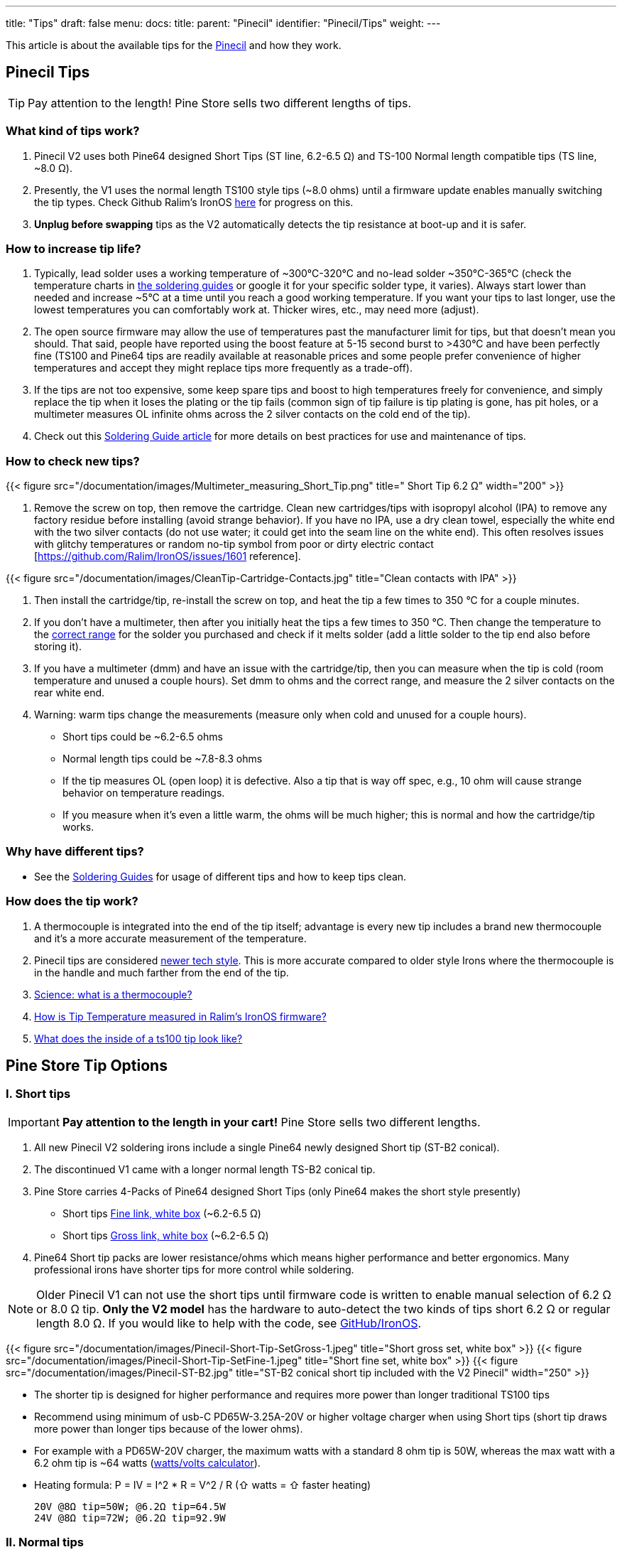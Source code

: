 ---
title: "Tips"
draft: false
menu:
  docs:
    title:
    parent: "Pinecil"
    identifier: "Pinecil/Tips"
    weight: 
---

This article is about the available tips for the link:/documentation/Pinecil[Pinecil] and how they work.

== Pinecil Tips

TIP: Pay attention to the length! Pine Store sells two different lengths of tips.

=== What kind of tips work?

. Pinecil V2 uses both Pine64 designed Short Tips (ST line, 6.2-6.5 Ω) and TS-100 Normal length compatible tips (TS line, ~8.0 Ω).
. Presently, the V1 uses the normal length TS100 style tips (~8.0 ohms) until a firmware update enables manually switching the tip types. Check Github Ralim's IronOS https://github.com/Ralim/IronOS/issues/1558[here] for progress on this.
. *Unplug before swapping* tips as the V2 automatically detects the tip resistance at boot-up and it is safer.

=== How to increase tip life?

. Typically, lead solder uses a working temperature of ~300°C-320°C and no-lead solder ~350°C-365°C (check the temperature charts in link:/documentation/Pinecil/Guides_to_soldering/#what_temperature_should_i_use[the soldering guides] or google it for your specific solder type, it varies). Always start lower than needed and increase ~5°C at a time until you reach a good working temperature. If you want your tips to last longer, use the lowest temperatures you can comfortably work at. Thicker wires, etc., may need more (adjust).
. The open source firmware may allow the use of temperatures past the manufacturer limit for tips, but that doesn't mean you should. That said, people have reported using the boost feature at 5-15 second burst to >430°C and have been perfectly fine (TS100 and Pine64 tips are readily available at reasonable prices and some people prefer convenience of higher temperatures and accept they might replace tips more frequently as a trade-off).
. If the tips are not too expensive, some keep spare tips and boost to high temperatures freely for convenience, and simply replace the tip when it loses the plating or the tip fails (common sign of tip failure is tip plating is gone, has pit holes, or a multimeter measures OL infinite ohms across the 2 silver contacts on the cold end of the tip).
. Check out this link:/documentation/Pinecil/Guides_to_soldering[Soldering Guide article] for more details on best practices for use and maintenance of tips.

=== How to check new tips?

{{< figure src="/documentation/images/Multimeter_measuring_Short_Tip.png" title=" Short Tip 6.2 Ω" width="200" >}}

1. Remove the screw on top, then remove the cartridge. Clean new cartridges/tips with isopropyl alcohol (IPA) to remove any factory residue before installing (avoid strange behavior). If you have no IPA, use a dry clean towel, especially the white end with the two silver contacts (do not use water; it could get into the seam line on the white end). This often resolves issues with glitchy temperatures or random no-tip symbol from poor or dirty electric contact [https://github.com/Ralim/IronOS/issues/1601 reference].

{{< figure src="/documentation/images/CleanTip-Cartridge-Contacts.jpg" title="Clean contacts with IPA" >}}
	
. Then install the cartridge/tip, re-install the screw on top, and heat the tip a few times to 350 °C for a couple minutes.
. If you don't have a multimeter, then after you initially heat the tips a few times to 350 °C. Then change the temperature to the link:/documentation/Pinecil/Guides_to_soldering#what_temperature_should_i_use?[correct range] for the solder you purchased and check if it melts solder (add a little solder to the tip end also before storing it).
. If you have a multimeter (dmm) and have an issue with the cartridge/tip, then you can measure when the tip is cold (room temperature and unused a couple hours). Set dmm to ohms and the correct range, and measure the 2 silver contacts on the rear white end.
. Warning: warm tips change the measurements (measure only when cold and unused for a couple hours).
* Short tips could be ~6.2-6.5 ohms
* Normal length tips could be ~7.8-8.3 ohms
* If the tip measures OL (open loop) it is defective. Also a tip that is way off spec, e.g., 10 ohm will cause strange behavior on temperature readings.
* If you measure when it's even a little warm, the ohms will be much higher; this is normal and how the cartridge/tip works.

=== Why have different tips?

* See the link:/documentation/Pinecil/Guides_to_soldering#general_soldering_guides[Soldering Guides] for usage of different tips and how to keep tips clean.

=== How does the tip work?

. A thermocouple is integrated into the end of the tip itself; advantage is every new tip includes a brand new thermocouple and it's a more accurate measurement of the temperature.
. Pinecil tips are considered https://www.youtube.com/watch?v=kmq769_ed9w[newer tech style]. This is more accurate compared to older style Irons where the thermocouple is in the handle and much farther from the end of the tip.
. https://www.youtube.com/watch?v=v7NUi88Lxi8[Science: what is a thermocouple?]
. https://ralim.github.io/IronOS/Temperature/[How is Tip Temperature measured in Ralim's IronOS firmware?]
. http://www.minidso.com/forum.php?mod=viewthread&tid=1110[What does the inside of a ts100 tip look like?]

== Pine Store Tip Options

=== I. Short tips

IMPORTANT: *Pay attention to the length in your cart!* Pine Store sells two different lengths.

. All new Pinecil V2 soldering irons include a single Pine64 newly designed Short tip (ST-B2 conical).
. The discontinued V1 came with a longer normal length TS-B2 conical tip.
. Pine Store carries 4-Packs of Pine64 designed Short Tips (only Pine64 makes the short style presently)
* Short tips https://pine64.com/product/pinecil-soldering-short-tip-set-fine/[Fine link, white box] (~6.2-6.5 Ω)
* Short tips https://pine64.com/product/pinecil-soldering-short-tip-set-gross/[Gross link, white box] (~6.2-6.5 Ω)
. Pine64 Short tip packs are lower resistance/ohms which means higher performance and better ergonomics. Many professional irons have shorter tips for more control while soldering.

NOTE: Older Pinecil V1 can not use the short tips until firmware code is written to enable manual selection of 6.2 Ω or 8.0 Ω tip. *Only the V2 model* has the hardware to auto-detect the two kinds of tips short 6.2 Ω or regular length 8.0 Ω. If you would like to help with the code, see https://github.com/Ralim/IronOS[GitHub/IronOS].

{{< figure src="/documentation/images/Pinecil-Short-Tip-SetGross-1.jpeg" title="Short gross set, white box" >}}
{{< figure src="/documentation/images/Pinecil-Short-Tip-SetFine-1.jpeg" title="Short fine set, white box" >}}
{{< figure src="/documentation/images/Pinecil-ST-B2.jpg" title="ST-B2 conical short tip included with the V2 Pinecil" width="250" >}}

* The shorter tip is designed for higher performance and requires more power than longer traditional TS100 tips
* Recommend using minimum of usb-C PD65W-3.25A-20V or higher voltage charger when using Short tips (short tip draws more power than longer tips because of the lower ohms).
* For example with a PD65W-20V charger, the maximum watts with a standard 8 ohm tip is 50W, whereas the max watt with a 6.2 ohm tip is ~64 watts (https://www.rapidtables.com/calc/electric/watt-volt-amp-calculator.html[watts/volts calculator]).
* Heating formula: P = IV = I^2 * R = V^2 / R (⇧ watts = ⇧ faster heating)

 20V @8Ω tip=50W; @6.2Ω tip=64.5W
 24V @8Ω tip=72W; @6.2Ω tip=92.9W

=== II. Normal tips

IMPORTANT: *Pay attention to the length!* Pine Store sells two different lengths.

* Normal Length https://pine64.com/product/pinecil-soldering-tip-set-gross/[Gross Set here] (~8.0 Ω)
* Normal Length https://pine64.com/product/pinecil-soldering-tip-set-fine/[Fine Set here] (~8.0 Ω)

{{< figure src="/documentation/images/Pinecil-Tip-SetFine-1.jpg" title=" Fine Set, Normal length" width="250" >}}

{{< figure src="/documentation/images/Pinecil-Tip-SetGross-1.jpg" title=" Gross Set, Normal length" width="250" >}}

{{< figure src="/documentation/images/PinecilTipSets.jpg" title=" Regular Length TS Tips: Left= Fine set, Right = Gross set. Both TS sets have ~8.0 ohm tips and are the standard length similar to other TS100 style tips." width="500" >}}

IMPORTANT: Currently, Pinecil V1 original uses the normal length ts100 style tips and not the newer Short tips designed for V2. Ralim is working on adding a feature to the firmware to allow people with the older V1 Pinecil to manually switch a profile setting which allows toggling between Normal Tip and Short tip profiles (adequate power supply must also be used min. PD65w 3.25A, 20V recommended). Check Github Ralim's IronOS for progress information. Always unplug when swapping tips.

=== Other compatible tips

{{< figure src="/documentation/images/TS100-Tip-Styles.png" title=" BC3 and JL02 are not sold by Pine Store, ~8.0 Ω" width="300" >}}

*Common resistances for tips:*

{{< figure src="/documentation/images/TipResistance2.png" width="200" >}}

* PINE64 designed short tip 6.2 Ω, shorter length, only at pine64.com.
* no brand long tip 7.9 Ω, normal length ts100 style
* Miniware long tip 8.0 Ω, normal length ts100 style
* no brand long tip 8.3 Ω, normal length ts100 style

*Compare different soldering iron sizes:*

This photo shows common irons to compare the distance from the finger grip to the work surface.

{{< figure src="/documentation/images/Compare-iron-tip-sizes.jpg" width="500" >}}
{{< figure src="/documentation/images/Compare-PinecilV2-iron-sizes.png" width="500" >}}
